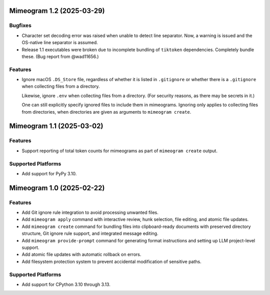 

.. towncrier release notes start

Mimeogram 1.2 (2025-03-29)
==========================

Bugfixes
--------

- Character set decoding error was raised when unable to detect line separator.
  Now, a warning is issued and the OS-native line separator is assumed.
- Release 1.1 executables were broken due to incomplete bundling of ``tiktoken``
  dependencies. Completely bundle these. (Bug report from @wad11656.)


Features
--------

- Ignore macOS ``.DS_Store`` file, regardless of whether it is listed in
  ``.gitignore`` or whether there is a ``.gitignore`` when collecting files from
  a directory.

  Likewise, ignore ``.env`` when collecting files from a directory. (For
  security reasons, as there may be secrets in it.)

  One can still explicitly specify ignored files to include them in mimeograms.
  Ignoring only applies to collecting files from directories, when directories
  are given as arguments to ``mimeogram create``.


Mimeogram 1.1 (2025-03-02)
==========================

Features
--------

- Support reporting of total token counts for mimeograms as part of ``mimeogram
  create`` output.


Supported Platforms
-------------------

- Add support for PyPy 3.10.


Mimeogram 1.0 (2025-02-22)
==========================

Features
--------

- Add Git ignore rule integration to avoid processing unwanted files.
- Add ``mimeogram apply`` command with interactive review, hunk selection, file
  editing, and atomic file updates.
- Add ``mimeogram create`` command for bundling files into clipboard-ready
  documents with preserved directory structure, Git ignore rule support, and
  integrated message editing.
- Add ``mimeogram provide-prompt`` command for generating format instructions
  and setting up LLM project-level support.
- Add atomic file updates with automatic rollback on errors.
- Add filesystem protection system to prevent accidental modification of
  sensitive paths.


Supported Platforms
-------------------

- Add support for CPython 3.10 through 3.13.
